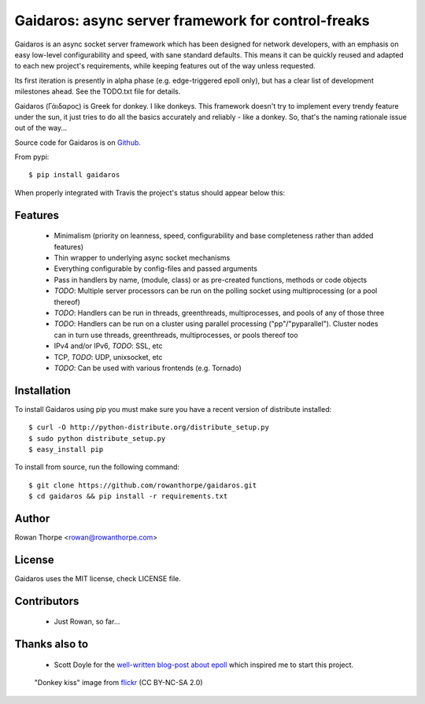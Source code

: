 ===================================================
Gaidaros: async server framework for control-freaks
===================================================

Gaidaros is an async socket server framework which has been
designed for network developers, with an emphasis on easy
low-level configurability and speed, with sane standard
defaults. This means it can be quickly reused and adapted
to each new project's requirements, while keeping features
out of the way unless requested.

Its first iteration is presently in alpha phase (e.g.
edge-triggered epoll only), but has a clear list of
development milestones ahead. See the TODO.txt file for
details.

Gaidaros (Γάιδαρος) is Greek for donkey. I like donkeys.
This framework doesn't try to implement every trendy feature
under the sun, it just tries to do all the basics accurately
and reliably - like a donkey. So, that's the naming rationale
issue out of the way...

Source code for Gaidaros is on
`Github <http://github.com/rowanthorpe/gaidaros/>`_.

From pypi::

    $ pip install gaidaros

When properly integrated with Travis the project's status
should appear below this:

.. image:: https://secure.travis-ci.org/rowanthorpe/gaidaros.png?branch=master
   :alt: Build Status
   :target: https://secure.travis-ci.org/rowanthorpe/gaidaros


Features
--------

 * Minimalism (priority on leanness, speed, configurability
   and base completeness rather than added features)

 * Thin wrapper to underlying async socket mechanisms

 * Everything configurable by config-files and passed
   arguments

 * Pass in handlers by name, (module, class) or as
   pre-created functions, methods or code objects

 * *TODO*: Multiple server processors can be run on the polling
   socket using multiprocessing (or a pool thereof)

 * *TODO*: Handlers can be run in threads, greenthreads,
   multiprocesses, and pools of any of those three

 * *TODO*: Handlers can be run on a cluster using parallel
   processing ("pp"/"pyparallel"). Cluster nodes can in turn
   use threads, greenthreads, multiprocesses, or pools
   thereof too

 * IPv4 and/or IPv6, *TODO*: SSL, etc

 * TCP, *TODO*: UDP, unixsocket, etc

 * *TODO*: Can be used with various frontends (e.g. Tornado)


Installation
------------

To install Gaidaros using pip you must make sure you have a
recent version of distribute installed::

    $ curl -O http://python-distribute.org/distribute_setup.py
    $ sudo python distribute_setup.py
    $ easy_install pip

To install from source, run the following command::

    $ git clone https://github.com/rowanthorpe/gaidaros.git
    $ cd gaidaros && pip install -r requirements.txt


Author
------
Rowan Thorpe <rowan@rowanthorpe.com>


License
-------

Gaidaros uses the MIT license, check LICENSE file.


Contributors
------------

 * Just Rowan, so far...


Thanks also to
--------------

 * Scott Doyle for the `well-written blog-post about epoll <http://scotdoyle.com/python-epoll-howto.html>`_ which inspired me to start this project.


.. figure:: http://farm1.staticflickr.com/10/11189916_202acb3d5a_z.jpg
   :width: 50%
   :alt: "donkey kiss" image by wgdavis (CC BY-NC-SA 2.0)
   :target: http://www.flickr.com/photos/garth/11189916/

   "Donkey kiss" image from `flickr <http://www.flickr.com/photos/garth/11189916/>`_ (CC BY-NC-SA 2.0)
